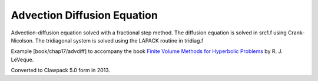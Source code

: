 
.. _fvmbook_chap17/advdiff:

Advection Diffusion Equation
------------------------------------------

Advection-diffusion equation solved with a fractional step method.
The diffusion equation is solved in src1.f using Crank-Nicolson.
The tridiagonal system is solved using the LAPACK routine in tridiag.f


Example [book/chap17/advdiff] to accompany the book 
`Finite Volume Methods for Hyperbolic Problems <http://www.clawpack.org/book>`_
by R. J. LeVeque.

Converted to Clawpack 5.0 form in 2013.
        

